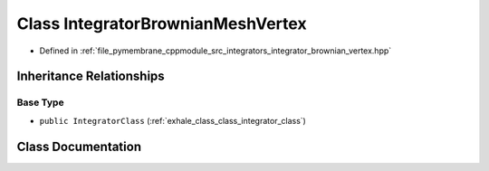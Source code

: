 .. _exhale_class_class_integrator_brownian_mesh_vertex:

Class IntegratorBrownianMeshVertex
==================================

- Defined in :ref:`file_pymembrane_cppmodule_src_integrators_integrator_brownian_vertex.hpp`


Inheritance Relationships
-------------------------

Base Type
*********

- ``public IntegratorClass`` (:ref:`exhale_class_class_integrator_class`)


Class Documentation
-------------------


.. doxygenclass:: IntegratorBrownianMeshVertex
   :project: pymembrane
   :members:
   :protected-members:
   :undoc-members:
